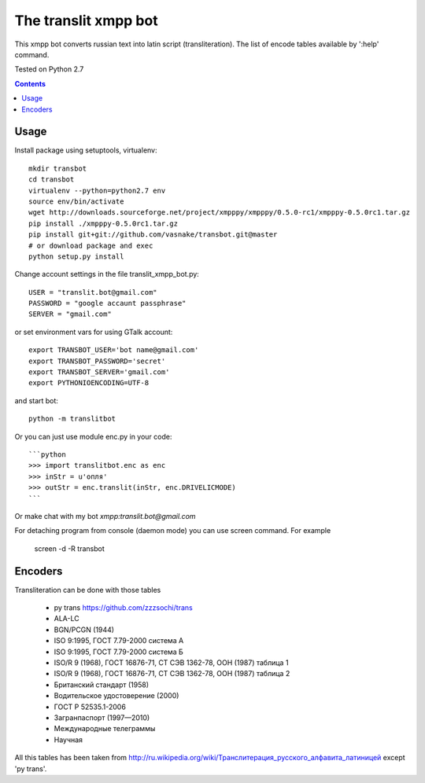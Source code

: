 =========================
The **translit** xmpp bot
=========================

This xmpp bot converts russian text into latin script (transliteration).
The list of encode tables available by ':help' command.

Tested on Python 2.7

.. contents::

Usage
-----

Install package using setuptools, virtualenv::

    mkdir transbot
    cd transbot
    virtualenv --python=python2.7 env
    source env/bin/activate
    wget http://downloads.sourceforge.net/project/xmpppy/xmpppy/0.5.0-rc1/xmpppy-0.5.0rc1.tar.gz
    pip install ./xmpppy-0.5.0rc1.tar.gz
    pip install git+git://github.com/vasnake/transbot.git@master
    # or download package and exec
    python setup.py install

Change account settings in the file translit_xmpp_bot.py::

    USER = "translit.bot@gmail.com"
    PASSWORD = "google accaunt passphrase"
    SERVER = "gmail.com"

or set environment vars for using GTalk account::

    export TRANSBOT_USER='bot name@gmail.com'
    export TRANSBOT_PASSWORD='secret'
    export TRANSBOT_SERVER='gmail.com'
    export PYTHONIOENCODING=UTF-8

and start bot::

    python -m translitbot

Or you can just use module enc.py in your code::

    ```python
    >>> import translitbot.enc as enc
    >>> inStr = u'опля'
    >>> outStr = enc.translit(inStr, enc.DRIVELICMODE)
    ```

Or make chat with my bot `xmpp:translit.bot@gmail.com`

For detaching program from console (daemon mode) you can use screen command.
For example

    screen -d -R transbot

Encoders
--------
Transliteration can be done with those tables

 + py trans https://github.com/zzzsochi/trans
 + ALA-LC
 + BGN/PCGN (1944)
 + ISO 9:1995, ГОСТ 7.79-2000 система А
 + ISO 9:1995, ГОСТ 7.79-2000 система Б
 + ISO/R 9 (1968), ГОСТ 16876-71, СТ СЭВ 1362-78, ООН (1987) таблица 1
 + ISO/R 9 (1968), ГОСТ 16876-71, СТ СЭВ 1362-78, ООН (1987) таблица 2
 + Британский стандарт (1958)
 + Водительское удостоверение (2000)
 + ГОСТ Р 52535.1-2006
 + Загранпаспорт (1997—2010)
 + Международные телеграммы
 + Научная

All this tables has been taken from `<http://ru.wikipedia.org/wiki/Транслитерация_русского_алфавита_латиницей>`_
except 'py trans'.
